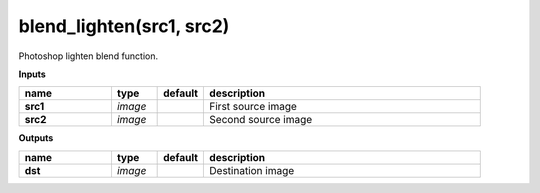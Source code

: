 blend_lighten(src1, src2)
=========================

Photoshop lighten blend function.

**Inputs**

.. csv-table::
   :header: "name", "type", "default", "description"
   :widths: 20,10,10,60

   "**src1**", "*image*", "", "First source image"
   "**src2**", "*image*", "", "Second source image"

**Outputs**

.. csv-table::
   :header: "name", "type", "default", "description"
   :widths: 20,10,10,60

   "**dst**", "*image*", "", "Destination image"

